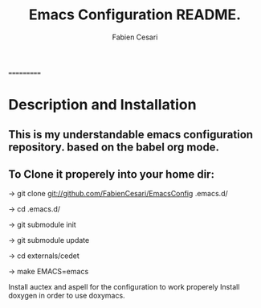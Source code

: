 #+TITLE: Emacs Configuration README.
#+AUTHOR:  Fabien Cesari
#+EMAIL: fabien.cesari@gmail.com

===========
* Description and Installation

** This is my understandable emacs configuration repository. based on the babel org mode.
** To Clone it properely into your home dir:

-> git clone git://github.com/FabienCesari/EmacsConfig .emacs.d/

-> cd .emacs.d/

-> git submodule init

-> git submodule update

-> cd externals/cedet

-> make EMACS=emacs


 Install auctex and aspell for the configuration to work properely
 Install doxygen in order to use doxymacs.

  
